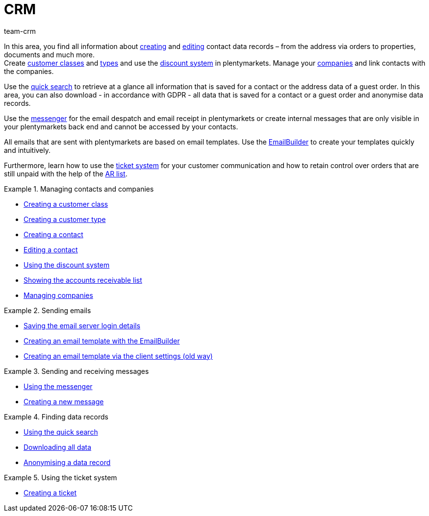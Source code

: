 = CRM
:keywords: customer data, contact data, ticket system, emails, email, EmailBuilder, newsletter, quick search, messenger, messages, companies, company, address data, addresses
:description: Learn how you manage contact, company and address data and customer communication in the CRM area of plentymarkets.
:author: team-crm

In this area, you find all information about xref:crm:create-contact.adoc#[creating] and xref:crm:edit-contact.adoc#[editing] contact data records – from the address via orders to properties, documents and much more. +
Create xref:crm:preparatory-settings.adoc#create-customer-class[customer classes] and xref:crm:preparatory-settings.adoc#create-type[types] and use the xref:crm:preparatory-settings.adoc#use-discount-system[discount system] in plentymarkets. Manage your xref:crm:companies.adoc#[companies] and link contacts with the companies.

Use the xref:crm:quick-search.adoc#[quick search] to retrieve at a glance all information that is saved for a contact or the address data of a guest order. In this area, you can also download - in accordance with GDPR - all data that is saved for a contact or a guest order and anonymise data records.

Use the xref:crm:messenger-testphase.adoc#[messenger] for the email despatch and email receipt in plentymarkets or create internal messages that are only visible in your plentymarkets back end and cannot be accessed by your contacts.

All emails that are sent with plentymarkets are based on email templates. Use the xref:crm:emailbuilder.adoc#[EmailBuilder] to create your templates quickly and intuitively.

Furthermore, learn how to use the xref:crm:using-the-ticket-system.adoc#[ticket system] for your customer communication and how to retain control over orders that are still unpaid with the help of the xref:crm:ar-list.adoc#[AR list].

// Set up a xref:crm:sending-newsletters.adoc#[newsletter] service in your system to automatically inform your customers at regular intervals about news in your plentyShop.

[.row]
====
[.col-md-6]
.Managing contacts and companies
======
* xref:crm:preparatory-settings.adoc#create-customer-class[Creating a customer class]
* xref:crm:preparatory-settings.adoc#create-type[Creating a customer type]
* xref:crm:create-contact.adoc#[Creating a contact]
* xref:crm:edit-contact.adoc#[Editing a contact]
* xref:crm:preparatory-settings.adoc#use-discount-system[Using the discount system]
* xref:crm:ar-list.adoc#[Showing the accounts receivable list]
* xref:crm:companies.adoc#[Managing companies]
======

[.col-md-6]
.Sending emails
======
* xref:crm:emailbuilder.adoc#email-server-login-details[Saving the email server login details]
* xref:crm:emailbuilder.adoc#[Creating an email template with the EmailBuilder]
* xref:crm:sending-emails.adoc#1200[Creating an email template via the client settings (old way)]
======
====

[.row]
====
[.col-md-6]
.Sending and receiving messages
======
* xref:crm:messenger-testphase.adoc#[Using the messenger]
* xref:crm:messenger-testphase.adoc#create-message[Creating a new message]
======

[.col-md-6]
.Finding data records
======
* xref:crm:quick-search.adoc#[Using the quick search]
* xref:crm:quick-search.adoc#download-all-data[Downloading all data]
* xref:crm:quick-search.adoc#anonymise-data-record[Anonymising a data record]
======
====

[.row]
====
[.col-md-6]
.Using the ticket system
======
* xref:crm:using-the-ticket-system.adoc#1600[Creating a ticket]
======
====
